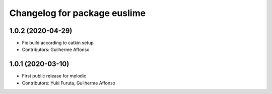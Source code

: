 ^^^^^^^^^^^^^^^^^^^^^^^^^^^^^
Changelog for package euslime
^^^^^^^^^^^^^^^^^^^^^^^^^^^^^

1.0.2 (2020-04-29)
------------------
* Fix build according to catkin setup
* Contributors: Guilherme Affonso

1.0.1 (2020-03-10)
------------------
* First public release for melodic
* Contributors: Yuki Furuta, Guilherme Affonso
